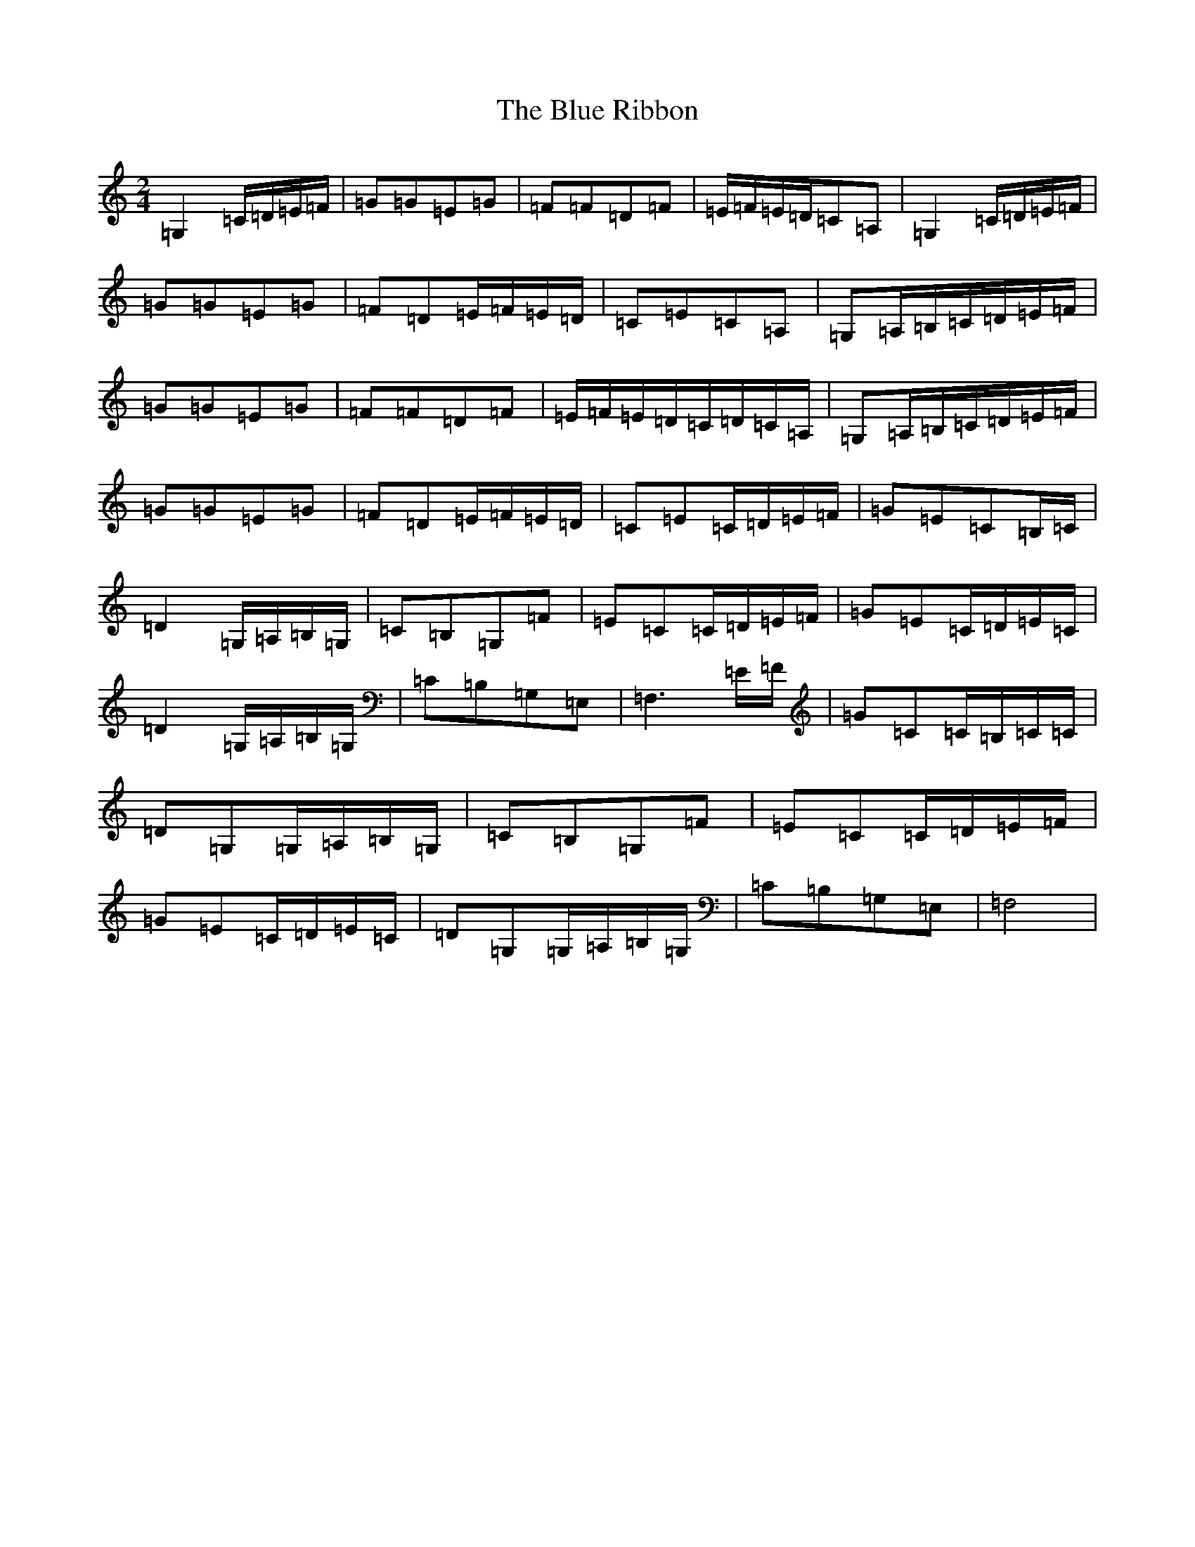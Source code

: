 X: 13691
T: Blue Ribbon, The
S: https://thesession.org/tunes/5535#setting17615
R: polka
M:2/4
L:1/8
K: C Major
=G,2=C/2=D/2=E/2=F/2|=G=G=E=G|=F=F=D=F|=E/2=F/2=E/2=D/2=C=A,|=G,2=C/2=D/2=E/2=F/2|=G=G=E=G|=F=D=E/2=F/2=E/2=D/2|=C=E=C=A,|=G,=A,/2=B,/2=C/2=D/2=E/2=F/2|=G=G=E=G|=F=F=D=F|=E/2=F/2=E/2=D/2=C/2=D/2=C/2=A,/2|=G,=A,/2=B,/2=C/2=D/2=E/2=F/2|=G=G=E=G|=F=D=E/2=F/2=E/2=D/2|=C=E=C/2=D/2=E/2=F/2|=G=E=C=B,/2=C/2|=D2=G,/2=A,/2=B,/2=G,/2|=C=B,=G,=F|=E=C=C/2=D/2=E/2=F/2|=G=E=C/2=D/2=E/2=C/2|=D2=G,/2=A,/2=B,/2=G,/2|=C=B,=G,=E,|=F,3=E/2=F/2|=G=C=C/2=B,/2=C/2=C/2|=D=G,=G,/2=A,/2=B,/2=G,/2|=C=B,=G,=F|=E=C=C/2=D/2=E/2=F/2|=G=E=C/2=D/2=E/2=C/2|=D=G,=G,/2=A,/2=B,/2=G,/2|=C=B,=G,=E,|=F,4|